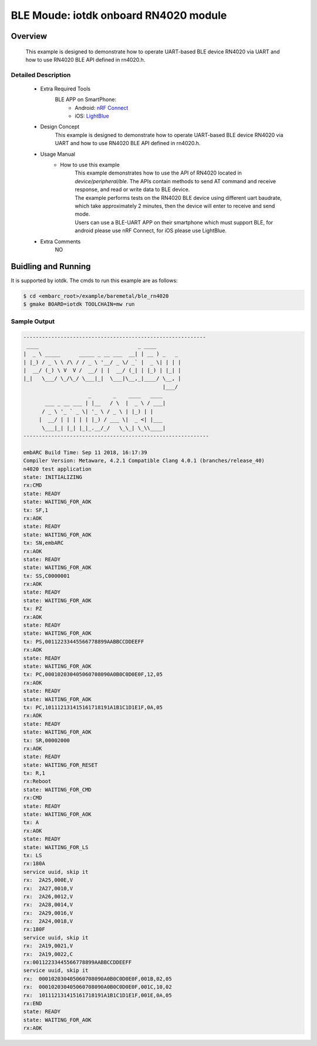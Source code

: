 .. _example_ble_rn4020:

BLE Moude: iotdk onboard RN4020 module
######################################

Overview
********

 This example is designed to demonstrate how to operate UART-based BLE device RN4020 via UART and how to use RN4020 BLE API defined in rn4020.h.

Detailed Description
====================
 * Extra Required Tools
    BLE APP on SmartPhone:
        - Android: `nRF Connect <https://play.google.com/store/apps/details?id=no.nordicsemi.android.mcp&hl=en_US>`_
        - iOS: `LightBlue <http://itunes.apple.com/us/app/lightblue-bluetooth-low-energy/id557428110?mt=8>`_

 * Design Concept
    This example is designed to demonstrate how to operate UART-based BLE device RN4020 via UART and how to use RN4020 BLE API defined in rn4020.h.

 * Usage Manual
    - How to use this example
        | This example demonstrates how to use the API of RN4020 located in *device/peripheral/ble*. The APIs contain methods to send AT command and receive response, and read or write data to BLE device.
        | The example performs tests on the RN4020 BLE device using different uart baudrate, which take approximately 2 minutes, then the device will enter to receive and send mode.
        | Users can use a BLE-UART APP on their smartphone which must support BLE, for android please use nRF Connect, for iOS please use LightBlue.

 * Extra Comments
 	NO

Buidling and Running
********************

It is supported by iotdk. The cmds to run this example are as follows:

.. code-block:: console

    $ cd <embarc_root>/example/baremetal/ble_rn4020
    $ gmake BOARD=iotdk TOOLCHAIN=mw run

Sample Output
=============

.. code-block:: console

	-----------------------------------------------------------
	 ____                                _ ____
	|  _ \ _____      _____ _ __ ___  __| | __ ) _   _
	| |_) / _ \ \ /\ / / _ \ '__/ _ \/ _` |  _ \| | | |
	|  __/ (_) \ V  V /  __/ | |  __/ (_| | |_) | |_| |
	|_|   \___/ \_/\_/ \___|_|  \___|\__,_|____/ \__, |
	                                             |___/
	                     _       _    ____   ____
	       ___ _ __ ___ | |__   / \  |  _ \ / ___|
	      / _ \ '_ ` _ \| '_ \ / _ \ | |_) | |
	     |  __/ | | | | | |_) / ___ \|  _ <| |___
	      \___|_| |_| |_|_.__/_/   \_\_| \_\\____|
	------------------------------------------------------------

	embARC Build Time: Sep 11 2018, 16:17:39
	Compiler Version: Metaware, 4.2.1 Compatible Clang 4.0.1 (branches/release_40)
	n4020 test application
	state: INITIALIZING
	rx:CMD
	state: READY
	state: WAITING_FOR_AOK
	tx: SF,1
	rx:AOK
	state: READY
	state: WAITING_FOR_AOK
	tx: SN,embARC
	rx:AOK
	state: READY
	state: WAITING_FOR_AOK
	tx: SS,C0000001
	rx:AOK
	state: READY
	state: WAITING_FOR_AOK
	tx: PZ
	rx:AOK
	state: READY
	state: WAITING_FOR_AOK
	tx: PS,00112233445566778899AABBCCDDEEFF
	rx:AOK
	state: READY
	state: WAITING_FOR_AOK
	tx: PC,000102030405060708090A0B0C0D0E0F,12,05
	rx:AOK
	state: READY
	state: WAITING_FOR_AOK
	tx: PC,101112131415161718191A1B1C1D1E1F,0A,05
	rx:AOK
	state: READY
	state: WAITING_FOR_AOK
	tx: SR,00002000
	rx:AOK
	state: READY
	state: WAITING_FOR_RESET
	tx: R,1
	rx:Reboot
	state: WAITING_FOR_CMD
	rx:CMD
	state: READY
	state: WAITING_FOR_AOK
	tx: A
	rx:AOK
	state: READY
	state: WAITING_FOR_LS
	tx: LS
	rx:180A
	service uuid, skip it
	rx:  2A25,000E,V
	rx:  2A27,0010,V
	rx:  2A26,0012,V
	rx:  2A28,0014,V
	rx:  2A29,0016,V
	rx:  2A24,0018,V
	rx:180F
	service uuid, skip it
	rx:  2A19,0021,V
	rx:  2A19,0022,C
	rx:00112233445566778899AABBCCDDEEFF
	service uuid, skip it
	rx:  000102030405060708090A0B0C0D0E0F,001B,02,05
	rx:  000102030405060708090A0B0C0D0E0F,001C,10,02
	rx:  101112131415161718191A1B1C1D1E1F,001E,0A,05
	rx:END
	state: READY
	state: WAITING_FOR_AOK
	rx:AOK
